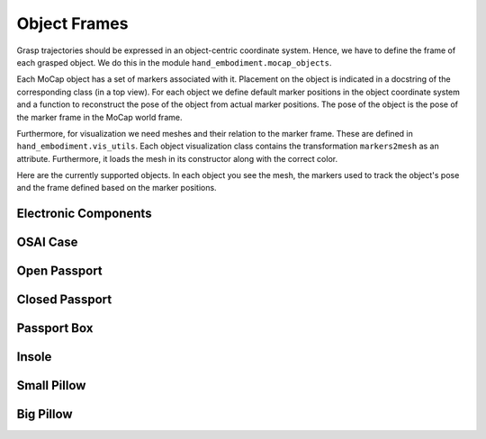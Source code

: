 =============
Object Frames
=============

Grasp trajectories should be expressed in an object-centric coordinate system.
Hence, we have to define the frame of each grasped object. We do this in
the module ``hand_embodiment.mocap_objects``.

Each MoCap object has a set of markers associated with it. Placement on the
object is indicated in a docstring of the corresponding class (in a top view).
For each object we define default marker positions in the object coordinate
system and a function to reconstruct the pose of the object from actual marker
positions. The pose of the object is the pose of the marker frame in the MoCap
world frame.

Furthermore, for visualization we need meshes and their relation to the
marker frame. These are defined in ``hand_embodiment.vis_utils``. Each
object visualization class contains the transformation ``markers2mesh`` as
an attribute. Furthermore, it loads the mesh in its constructor along with
the correct color.

Here are the currently supported objects. In each object you see the mesh,
the markers used to track the object's pose and the frame defined based on
the marker positions.

Electronic Components
---------------------

.. image:: _static/object_frames/electronic_object.png

.. image:: _static/object_frames/electronic_target.png

OSAI Case
---------

.. image:: _static/object_frames/osai_case.png

Open Passport
-------------

.. image:: _static/object_frames/passport_open.png

Closed Passport
---------------

.. image:: _static/object_frames/passport_closed.png

Passport Box
------------

.. image:: _static/object_frames/passport_box.png

Insole
------

.. image:: _static/object_frames/insole.png

Small Pillow
------------

.. image:: _static/object_frames/pillow_small.png

Big Pillow
----------

.. image:: _static/object_frames/pillow_big.png
